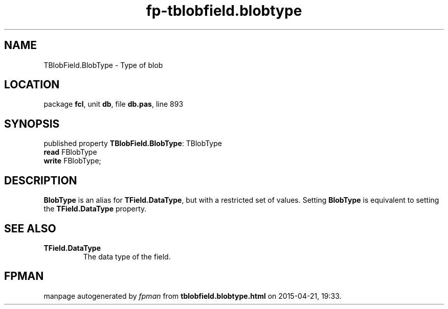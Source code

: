 .\" file autogenerated by fpman
.TH "fp-tblobfield.blobtype" 3 "2014-03-14" "fpman" "Free Pascal Programmer's Manual"
.SH NAME
TBlobField.BlobType - Type of blob
.SH LOCATION
package \fBfcl\fR, unit \fBdb\fR, file \fBdb.pas\fR, line 893
.SH SYNOPSIS
published property \fBTBlobField.BlobType\fR: TBlobType
  \fBread\fR FBlobType
  \fBwrite\fR FBlobType;
.SH DESCRIPTION
\fBBlobType\fR is an alias for \fBTField.DataType\fR, but with a restricted set of values. Setting \fBBlobType\fR is equivalent to setting the \fBTField.DataType\fR property.


.SH SEE ALSO
.TP
.B TField.DataType
The data type of the field.

.SH FPMAN
manpage autogenerated by \fIfpman\fR from \fBtblobfield.blobtype.html\fR on 2015-04-21, 19:33.

